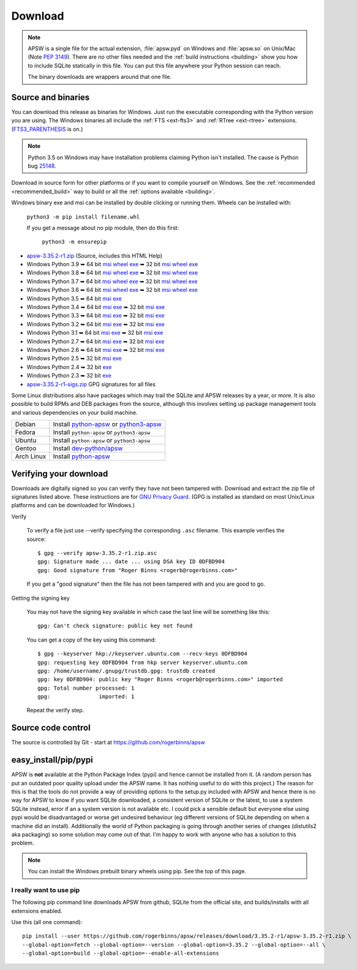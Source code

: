 Download
********

.. note::

   APSW is a single file for the actual extension, :file:`apsw.pyd` on
   Windows and :file:`apsw.so` on Unix/Mac (Note :pep:`3149`). There
   are no other files needed and the :ref:`build instructions
   <building>` show you how to include SQLite statically in this file.
   You can put this file anywhere your Python session can reach.

   The binary downloads are wrappers around that one file.


.. _source_and_binaries:

Source and binaries
===================

You can download this release as binaries for Windows.  Just run the
executable corresponding with the Python version you are using.  The
Windows binaries all include the :ref:`FTS <ext-fts3>` and
:ref:`RTree <ext-rtree>` extensions.  (`FTS3_PARENTHESIS
<https://sqlite.org/compile.html#enable_fts3_parenthesis>`_ is on.)

.. note::

    Python 3.5 on Windows may have installation problems claiming Python isn't
    installed.  The cause is Python bug `25148
    <http://bugs.python.org/issue25148>`__.

Download in source form for other platforms or if you want to compile
yourself on Windows.  See the :ref:`recommended <recommended_build>`
way to build or all the :ref:`options available <building>`.

Windows binary exe and msi can be installed by double clicking or running them.  Wheels
can be installed with:

     ``python3 -m pip install filename.whl``

     If you get a message about no pip module, then do this first:

       ``python3 -m ensurepip``

.. downloads-begin

* `apsw-3.35.2-r1.zip
  <https://github.com/rogerbinns/apsw/releases/download/3.35.2-r1/apsw-3.35.2-r1.zip>`__
  (Source, includes this HTML Help)

* Windows Python 3.9
  ➥ 64 bit  `msi   <https://github.com/rogerbinns/apsw/releases/download/3.35.2-r1/apsw-3.35.2.win-amd64-py3.9.msi>`__ `wheel   <https://github.com/rogerbinns/apsw/releases/download/3.35.2-r1/apsw-3.35.2-cp39-cp39-win_amd64.whl>`__ `exe   <https://github.com/rogerbinns/apsw/releases/download/3.35.2-r1/apsw-3.35.2.win-amd64-py3.9.exe>`__
  ➥ 32 bit  `msi   <https://github.com/rogerbinns/apsw/releases/download/3.35.2-r1/apsw-3.35.2.win32-py3.9.msi>`__ `wheel   <https://github.com/rogerbinns/apsw/releases/download/3.35.2-r1/apsw-3.35.2-cp39-cp39-win32.whl>`__ `exe   <https://github.com/rogerbinns/apsw/releases/download/3.35.2-r1/apsw-3.35.2.win32-py3.9.exe>`__

* Windows Python 3.8
  ➥ 64 bit  `msi   <https://github.com/rogerbinns/apsw/releases/download/3.35.2-r1/apsw-3.35.2.win-amd64-py3.8.msi>`__ `wheel   <https://github.com/rogerbinns/apsw/releases/download/3.35.2-r1/apsw-3.35.2-cp38-cp38-win_amd64.whl>`__ `exe   <https://github.com/rogerbinns/apsw/releases/download/3.35.2-r1/apsw-3.35.2.win-amd64-py3.8.exe>`__
  ➥ 32 bit  `msi   <https://github.com/rogerbinns/apsw/releases/download/3.35.2-r1/apsw-3.35.2.win32-py3.8.msi>`__ `wheel   <https://github.com/rogerbinns/apsw/releases/download/3.35.2-r1/apsw-3.35.2-cp38-cp38-win32.whl>`__ `exe   <https://github.com/rogerbinns/apsw/releases/download/3.35.2-r1/apsw-3.35.2.win32-py3.8.exe>`__

* Windows Python 3.7
  ➥ 64 bit  `msi   <https://github.com/rogerbinns/apsw/releases/download/3.35.2-r1/apsw-3.35.2.win-amd64-py3.7.msi>`__ `wheel   <https://github.com/rogerbinns/apsw/releases/download/3.35.2-r1/apsw-3.35.2-cp37-cp37m-win_amd64.whl>`__ `exe   <https://github.com/rogerbinns/apsw/releases/download/3.35.2-r1/apsw-3.35.2.win-amd64-py3.7.exe>`__
  ➥ 32 bit  `msi   <https://github.com/rogerbinns/apsw/releases/download/3.35.2-r1/apsw-3.35.2.win32-py3.7.msi>`__ `wheel   <https://github.com/rogerbinns/apsw/releases/download/3.35.2-r1/apsw-3.35.2-cp37-cp37m-win32.whl>`__ `exe   <https://github.com/rogerbinns/apsw/releases/download/3.35.2-r1/apsw-3.35.2.win32-py3.7.exe>`__

* Windows Python 3.6
  ➥ 64 bit  `msi   <https://github.com/rogerbinns/apsw/releases/download/3.35.2-r1/apsw-3.35.2.win-amd64-py3.6.msi>`__ `wheel   <https://github.com/rogerbinns/apsw/releases/download/3.35.2-r1/apsw-3.35.2-cp36-cp36m-win_amd64.whl>`__ `exe   <https://github.com/rogerbinns/apsw/releases/download/3.35.2-r1/apsw-3.35.2.win-amd64-py3.6.exe>`__
  ➥ 32 bit  `msi   <https://github.com/rogerbinns/apsw/releases/download/3.35.2-r1/apsw-3.35.2.win32-py3.6.msi>`__ `wheel   <https://github.com/rogerbinns/apsw/releases/download/3.35.2-r1/apsw-3.35.2-cp36-cp36m-win32.whl>`__ `exe   <https://github.com/rogerbinns/apsw/releases/download/3.35.2-r1/apsw-3.35.2.win32-py3.6.exe>`__

* Windows Python 3.5
  ➥ 64 bit  `msi   <https://github.com/rogerbinns/apsw/releases/download/3.35.2-r1/apsw-3.35.2.win-amd64-py3.5.msi>`__ `exe   <https://github.com/rogerbinns/apsw/releases/download/3.35.2-r1/apsw-3.35.2.win-amd64-py3.5.exe>`__

* Windows Python 3.4
  ➥ 64 bit  `msi   <https://github.com/rogerbinns/apsw/releases/download/3.35.2-r1/apsw-3.35.2.win-amd64-py3.4.msi>`__ `exe   <https://github.com/rogerbinns/apsw/releases/download/3.35.2-r1/apsw-3.35.2.win-amd64-py3.4.exe>`__
  ➥ 32 bit  `msi   <https://github.com/rogerbinns/apsw/releases/download/3.35.2-r1/apsw-3.35.2.win32-py3.4.msi>`__ `exe   <https://github.com/rogerbinns/apsw/releases/download/3.35.2-r1/apsw-3.35.2.win32-py3.4.exe>`__

* Windows Python 3.3
  ➥ 64 bit  `msi   <https://github.com/rogerbinns/apsw/releases/download/3.35.2-r1/apsw-3.35.2.win-amd64-py3.3.msi>`__ `exe   <https://github.com/rogerbinns/apsw/releases/download/3.35.2-r1/apsw-3.35.2.win-amd64-py3.3.exe>`__
  ➥ 32 bit  `msi   <https://github.com/rogerbinns/apsw/releases/download/3.35.2-r1/apsw-3.35.2.win32-py3.3.msi>`__ `exe   <https://github.com/rogerbinns/apsw/releases/download/3.35.2-r1/apsw-3.35.2.win32-py3.3.exe>`__

* Windows Python 3.2
  ➥ 64 bit  `msi   <https://github.com/rogerbinns/apsw/releases/download/3.35.2-r1/apsw-3.35.2.win-amd64-py3.2.msi>`__ `exe   <https://github.com/rogerbinns/apsw/releases/download/3.35.2-r1/apsw-3.35.2.win-amd64-py3.2.exe>`__
  ➥ 32 bit  `msi   <https://github.com/rogerbinns/apsw/releases/download/3.35.2-r1/apsw-3.35.2.win32-py3.2.msi>`__ `exe   <https://github.com/rogerbinns/apsw/releases/download/3.35.2-r1/apsw-3.35.2.win32-py3.2.exe>`__

* Windows Python 3.1
  ➥ 64 bit  `msi   <https://github.com/rogerbinns/apsw/releases/download/3.35.2-r1/apsw-3.35.2.win-amd64-py3.1.msi>`__ `exe   <https://github.com/rogerbinns/apsw/releases/download/3.35.2-r1/apsw-3.35.2.win-amd64-py3.1.exe>`__
  ➥ 32 bit  `msi   <https://github.com/rogerbinns/apsw/releases/download/3.35.2-r1/apsw-3.35.2.win32-py3.1.msi>`__ `exe   <https://github.com/rogerbinns/apsw/releases/download/3.35.2-r1/apsw-3.35.2.win32-py3.1.exe>`__

* Windows Python 2.7
  ➥ 64 bit  `msi   <https://github.com/rogerbinns/apsw/releases/download/3.35.2-r1/apsw-3.35.2.win-amd64-py2.7.msi>`__ `exe   <https://github.com/rogerbinns/apsw/releases/download/3.35.2-r1/apsw-3.35.2.win-amd64-py2.7.exe>`__
  ➥ 32 bit  `msi   <https://github.com/rogerbinns/apsw/releases/download/3.35.2-r1/apsw-3.35.2.win32-py2.7.msi>`__ `exe   <https://github.com/rogerbinns/apsw/releases/download/3.35.2-r1/apsw-3.35.2.win32-py2.7.exe>`__

* Windows Python 2.6
  ➥ 64 bit  `msi   <https://github.com/rogerbinns/apsw/releases/download/3.35.2-r1/apsw-3.35.2.win-amd64-py2.6.msi>`__ `exe   <https://github.com/rogerbinns/apsw/releases/download/3.35.2-r1/apsw-3.35.2.win-amd64-py2.6.exe>`__
  ➥ 32 bit  `msi   <https://github.com/rogerbinns/apsw/releases/download/3.35.2-r1/apsw-3.35.2.win32-py2.6.msi>`__ `exe   <https://github.com/rogerbinns/apsw/releases/download/3.35.2-r1/apsw-3.35.2.win32-py2.6.exe>`__

* Windows Python 2.5
  ➥ 32 bit  `msi   <https://github.com/rogerbinns/apsw/releases/download/3.35.2-r1/apsw-3.35.2.win32-py2.5.msi>`__ `exe   <https://github.com/rogerbinns/apsw/releases/download/3.35.2-r1/apsw-3.35.2.win32-py2.5.exe>`__

* Windows Python 2.4
  ➥ 32 bit  `exe   <https://github.com/rogerbinns/apsw/releases/download/3.35.2-r1/apsw-3.35.2-r1.win32-py2.4.exe>`__

* Windows Python 2.3
  ➥ 32 bit  `exe   <https://github.com/rogerbinns/apsw/releases/download/3.35.2-r1/apsw-3.35.2-r1.win32-py2.3.exe>`__

* `apsw-3.35.2-r1-sigs.zip 
  <https://github.com/rogerbinns/apsw/releases/download/3.35.2-r1/apsw-3.35.2-r1-sigs.zip>`__
  GPG signatures for all files

.. downloads-end

Some Linux distributions also have packages which may trail the SQLite
and APSW releases by a year, or more.  It is also possible to build
RPMs and DEB packages from the source, although this involves setting
up package management tools and various dependencies on your build
machine.

+-------------------+----------------------------------------------------------------------------------+
| Debian            | Install `python-apsw <http://packages.debian.org/python-apsw>`__   or            |
|                   | `python3-apsw <http://packages.debian.org/python3-apsw>`__                       |
+-------------------+----------------------------------------------------------------------------------+
| Fedora            | Install ``python-apsw`` or ``python3-apsw``                                      |
+-------------------+----------------------------------------------------------------------------------+
| Ubuntu            | Install ``python-apsw`` or ``python3-apsw``                                      |
+-------------------+----------------------------------------------------------------------------------+
| Gentoo            | Install `dev-python/apsw <http://packages.gentoo.org/package/dev-python/apsw>`_  |
+-------------------+----------------------------------------------------------------------------------+
| Arch Linux        | Install `python-apsw <https://www.archlinux.org/packages/?q=apsw>`__             |
+-------------------+----------------------------------------------------------------------------------+

.. _verifydownload:

Verifying your download
=======================

Downloads are digitally signed so you can verify they have not been
tampered with.  Download and extract the zip file of signatures listed
above.  These instructions are for `GNU Privacy Guard
<http://www.gnupg.org/>`__.  (GPG is installed as standard on most
Unix/Linux platforms and can be downloaded for Windows.)

Verify

  To verify a file just use --verify specifying the corresponding
  ``.asc`` filename.  This example verifies the source::

      $ gpg --verify apsw-3.35.2-r1.zip.asc
      gpg: Signature made ... date ... using DSA key ID 0DFBD904
      gpg: Good signature from "Roger Binns <rogerb@rogerbinns.com>"

  If you get a "good signature" then the file has not been tampered with
  and you are good to go.

Getting the signing key

  You may not have the signing key available in which case the last
  line will be something like this::

   gpg: Can't check signature: public key not found

  You can get a copy of the key using this command::

    $ gpg --keyserver hkp://keyserver.ubuntu.com --recv-keys 0DFBD904
    gpg: requesting key 0DFBD904 from hkp server keyserver.ubuntu.com
    gpg: /home/username/.gnupg/trustdb.gpg: trustdb created
    gpg: key 0DFBD904: public key "Roger Binns <rogerb@rogerbinns.com>" imported
    gpg: Total number processed: 1
    gpg:               imported: 1

  Repeat the verify step.

Source code control
===================

The source is controlled by Git - start at
https://github.com/rogerbinns/apsw

easy_install/pip/pypi
=====================

APSW is **not** available at the Python Package Index (pypi) and hence cannot be
installed from it.  (A random person has put an outdated poor quality upload
under the APSW name.  It has nothing useful to do with this project.) The reason
for this is that the tools do not provide a way of providing options to the
setup.py included with APSW and hence there is no way for APSW to know if you
want SQLite downloaded, a consistent version of SQLite or the latest, to use a
system SQLite instead, error if an a system version is not available etc.  I
could pick a sensible default but everyone else using pypi would be
disadvantaged or worse get undesired behaviour (eg different versions of SQLite
depending on when a machine did an install).  Additionally the world of Python
packaging is going through another series of changes (distutils2 aka packaging)
so some solution may come out of that. I'm happy to work with anyone who has a
solution to this problem.

.. note::

  You can install the Windows prebuilt binary wheels using pip.  See
  the top of this page.

.. _really_want_pip:

I really want to use pip
------------------------

The following pip command line downloads APSW from github, SQLite from the
official site, and builds/installs with all extensions enabled.

.. pip-begin

Use this (all one command)::

    pip install --user https://github.com/rogerbinns/apsw/releases/download/3.35.2-r1/apsw-3.35.2-r1.zip \
    --global-option=fetch --global-option=--version --global-option=3.35.2 --global-option=--all \
    --global-option=build --global-option=--enable-all-extensions

.. pip-end